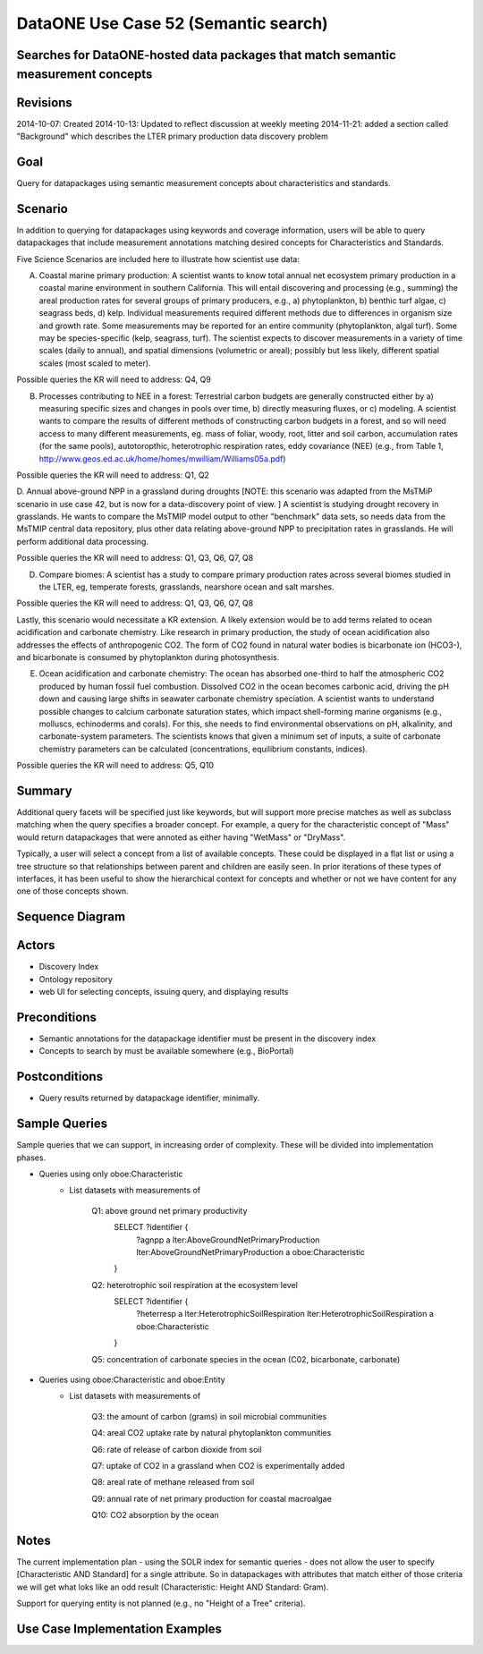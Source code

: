 
DataONE Use Case 52 (Semantic search)
==========================================

Searches for DataONE-hosted data packages that match semantic measurement concepts
----------------------------------------------------------------------------------

Revisions
---------
2014-10-07: Created
2014-10-13: Updated to reflect discussion at weekly meeting
2014-11-21: added a section called "Background" which describes the LTER primary production data discovery problem

Goal
----
Query for datapackages using semantic measurement concepts about characteristics and standards.


Scenario
--------
In addition to querying for datapackages using keywords and coverage information, users will be able to query 
datapackages that include measurement annotations matching desired concepts for Characteristics and Standards.




Five Science Scenarios are included here to illustrate how scientist use data:

A. Coastal marine primary production: A scientist wants to know total annual net ecosystem primary production in a  coastal marine environment in southern California. This will entail discovering and processing (e.g., summing) the areal production rates for several groups of primary  producers, e.g., a) phytoplankton, b) benthic turf algae, c) seagrass  beds, d) kelp. Individual measurements required different methods due to differences in organism size and growth rate. Some measurements may be reported for  an entire community (phytoplankton, algal turf). Some may be  species-specific (kelp, seagrass, turf). The scientist expects to  discover measurements in a variety of time scales (daily to annual), and  spatial dimensions (volumetric or areal); possibly but less likely, different spatial scales (most scaled to meter).

Possible queries the KR will need to address: Q4, Q9
 

B. Processes contributing to NEE in a forest: Terrestrial carbon budgets are generally constructed either by a) measuring specific sizes and changes in pools over time, b) directly measuring fluxes, or c) modeling. A scientist wants to compare the results of different methods of constructing carbon budgets in a forest, and so will need access to many different measurements, eg. mass of foliar, woody, root, litter and soil carbon, accumulation rates (for the same pools), autotoropthic, heterotrophic respiration rates, eddy  covariance (NEE) (e.g., from Table 1,  http://www.geos.ed.ac.uk/home/homes/mwilliam/Williams05a.pdf)

Possible queries the KR will need to address: Q1, Q2


D. Annual above-ground NPP in a grassland during droughts [NOTE: this scenario was adapted from the MsTMiP scenario in use case 42, but is now for a data-discovery point of view. ]
A scientist is studying drought recovery in grasslands. He wants to compare  the MsTMIP model output to other "benchmark" data sets, so needs data  from the MsTMIP central data repository, plus other data relating above-ground NPP to precipitation rates in grasslands. He will perform  additional data processing.

Possible queries the KR will need to address: Q1, Q3, Q6, Q7, Q8


D. Compare biomes: A scientist has a study to compare primary production rates across several biomes studied in the LTER, eg, temperate forests, grasslands, nearshore ocean and salt marshes.  

Possible queries the KR will need to address: Q1, Q3, Q6, Q7, Q8


Lastly, this scenario would necessitate a KR extension. A likely extension would be to add terms related to ocean acidification and carbonate chemistry. Like research in primary production, the study of ocean acidification also addresses the effects of anthropogenic CO2. The form of CO2 found in natural water bodies is bicarbonate ion (HCO3-), and bicarbonate is consumed by phytoplankton during photosynthesis. 

E. Ocean acidification and carbonate chemistry: The ocean has absorbed one-third to half the atmospheric CO2 produced by human fossil fuel combustion. Dissolved CO2 in the ocean becomes carbonic acid, driving the pH down and causing large shifts in seawater carbonate  chemistry speciation. A scientist wants to understand possible changes to calcium carbonate saturation states, which impact shell-forming marine  organisms (e.g., molluscs, echinoderms and corals). For this, she needs to find environmental observations on pH, alkalinity, and carbonate-system parameters. The scientists knows that given a minimum set of inputs, a suite of carbonate chemistry parameters can be calculated (concentrations, equilibrium constants, indices).

Possible queries the KR will need to address: Q5, Q10




Summary
-------
Additional query facets will be specified just like keywords, but will support more precise matches as well as 
subclass matching when the query specifies a broader concept. For example, a query for the characteristic concept
of "Mass" would return datapackages that were annoted as either having "WetMass" or "DryMass".

Typically, a user will select a concept from a list of available concepts. These could be displayed in a flat list or
using a tree structure so that relationships between parent and children are easily seen. In prior iterations of these
types of interfaces, it has been useful to show the hierarchical context for concepts and whether or not we have content 
for any one of those concepts shown.

Sequence Diagram
----------------
.. 
    @startuml images/uc_52_seq.png 
		database "Ontology repository" as ontrepo
	  	database "Index" as index 
		participant "Web UI" as webui
	  	actor "User" as user
		
		note left of ontrepo: e.g., BioPortal
		note left of index: e.g., SOLR
	  	note left of webui: e.g., MetacatUI
		
		user --> webui: enter text
		note right
			User begins by entering
			text for the concept of interest
		end note
		webui --> ontrepo: getConcepts(text)
		note left
			Query the ontology
			repository for measurement
			concepts that may match the
			entered text
		end note
		ontrepo --> webui: concepts	
		user --> webui: select concept
		note right
			User selects one of the
			suggested concepts

		end note	  
		webui -> index: query(concept)
		index -> webui: search results
		note right
		  	query against
		  	semantic fields 
		  	in index return 
		  	metadata document
		  	matches
		end note
		webui --> user: rendered results
	  
    @enduml
   
.. image:: images/uc_52_seq.png

Actors
------
* Discovery Index
* Ontology repository
* web UI for selecting concepts, issuing query, and displaying results

Preconditions
-------------
* Semantic annotations for the datapackage identifier must be present in the discovery index
* Concepts to search by must be available somewhere (e.g., BioPortal)

Postconditions
--------------
* Query results returned by datapackage identifier, minimally.

Sample Queries
---------------
Sample queries that we can support, in increasing order of complexity.  These will be divided into implementation phases.

- Queries using only oboe:Characteristic
    - List datasets with measurements of
    
        Q1: above ground net primary productivity
            SELECT ?identifier {
                ?agnpp a lter:AboveGroundNetPrimaryProduction
                lter:AboveGroundNetPrimaryProduction a oboe:Characteristic
            }
        Q2: heterotrophic soil respiration at the ecosystem level
            SELECT ?identifier {
                ?heterresp a lter:HeterotrophicSoilRespiration
                lter:HeterotrophicSoilRespiration a oboe:Characteristic
            }
            
        Q5: concentration of carbonate species in the ocean (C02, bicarbonate, carbonate)
        
        
- Queries using oboe:Characteristic and oboe:Entity
    - List datasets with measurements of
        
        Q3: the amount of carbon (grams) in soil microbial communities
            
        Q4: areal CO2 uptake rate by natural phytoplankton communities  
    
        Q6: rate of release of carbon dioxide from soil
        
        Q7: uptake of CO2 in a grassland when CO2 is experimentally added 
        
        Q8: areal rate of methane released from soil
        
        Q9: annual rate of net primary production for coastal macroalgae
        
        Q10: CO2 absorption by the ocean

Notes
-----
The current implementation plan - using the SOLR index for semantic queries - does not allow the user to specify 
[Characteristic AND Standard] for a single attribute. So in datapackages with attributes that match either of those
criteria we will get what loks like an odd result (Characteristic: Height AND Standard: Gram).

Support for querying entity is not planned (e.g., no "Height of a Tree" criteria).

Use Case Implementation Examples
--------------------------------


